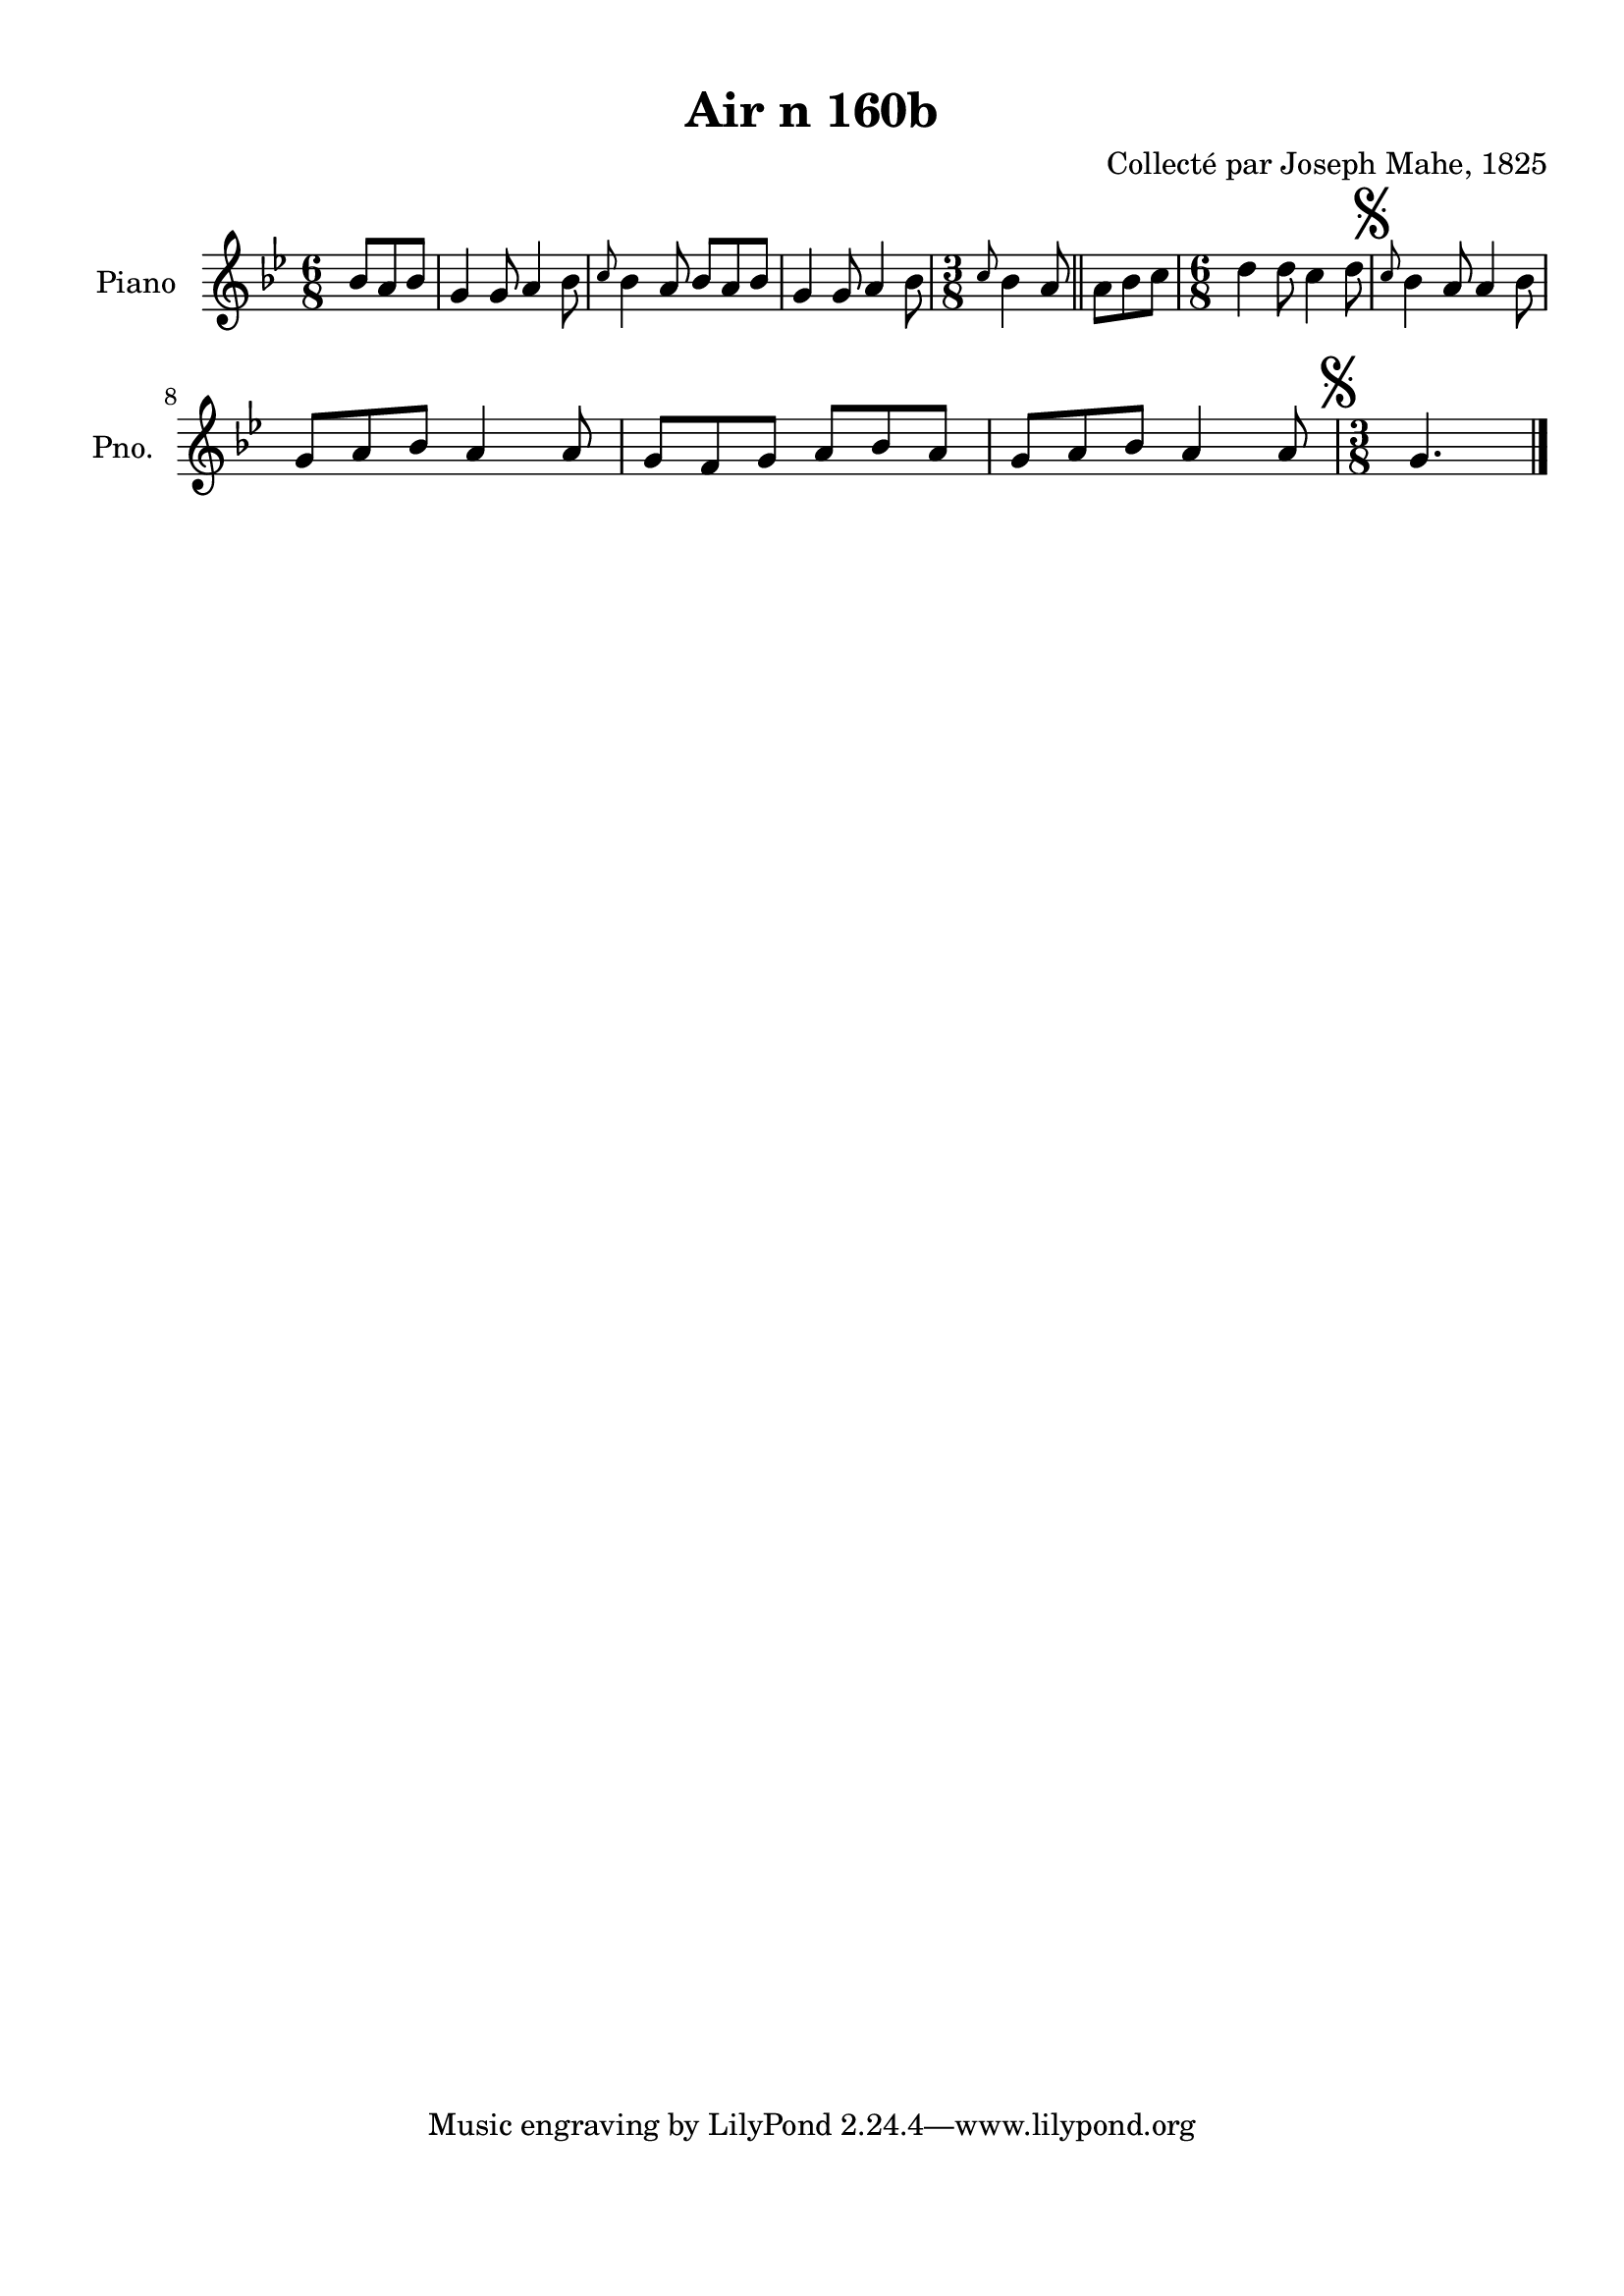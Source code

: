\version "2.22.2"
% automatically converted by musicxml2ly from Air_n_160b_g.musicxml
\pointAndClickOff

\header {
    title =  "Air n 160b"
    composer =  "Collecté par Joseph Mahe, 1825"
    encodingsoftware =  "MuseScore 2.2.1"
    encodingdate =  "2023-03-21"
    encoder =  "Gwenael Piel et Virginie Thion (IRISA, France)"
    source = 
    "Essai sur les Antiquites du departement du Morbihan, Joseph Mahe, 1825"
    }

#(set-global-staff-size 20.158742857142858)
\paper {
    
    paper-width = 21.01\cm
    paper-height = 29.69\cm
    top-margin = 1.0\cm
    bottom-margin = 2.0\cm
    left-margin = 1.0\cm
    right-margin = 1.0\cm
    indent = 1.6161538461538463\cm
    short-indent = 1.292923076923077\cm
    }
\layout {
    \context { \Score
        autoBeaming = ##f
        }
    }
PartPOneVoiceOne =  \relative bes' {
    \clef "treble" \time 6/8 \key bes \major \partial 4. bes8 [
    a8 bes8 ] | % 1
    g4 g8 a4 bes8 | % 2
    \grace { c8 } bes4 a8 bes8 [
    a8 bes8 ] | % 3
    g4 g8 a4 bes8 | % 4
    \time 3/8  \grace { c8 } bes4 a8 \bar "||"
    a8 [ bes8 c8 ] | % 6
    \time 6/8  d4 d8 c4 d8 | % 7
    \mark \markup { \musicglyph "scripts.segno" } \grace { c8 }
    bes4 a8 a4 bes8 \break | % 8
    g8 [ a8 bes8 ] a4 a8 | % 9
    g8 [ f8 g8 ] a8 [ bes8
    a8 ] | \barNumberCheck #10
    g8 [ a8 bes8 ] a4 a8 | % 11
    \time 3/8  \mark \markup { \musicglyph "scripts.segno" } g4.
    \bar "|."
    }


% The score definition
\score {
    <<
        
        \new Staff
        <<
            \set Staff.instrumentName = "Piano"
            \set Staff.shortInstrumentName = "Pno."
            
            \context Staff << 
                \mergeDifferentlyDottedOn\mergeDifferentlyHeadedOn
                \context Voice = "PartPOneVoiceOne" {  \PartPOneVoiceOne }
                >>
            >>
        
        >>
    \layout {}
    % To create MIDI output, uncomment the following line:
    %  \midi {\tempo 4 = 100 }
    }

